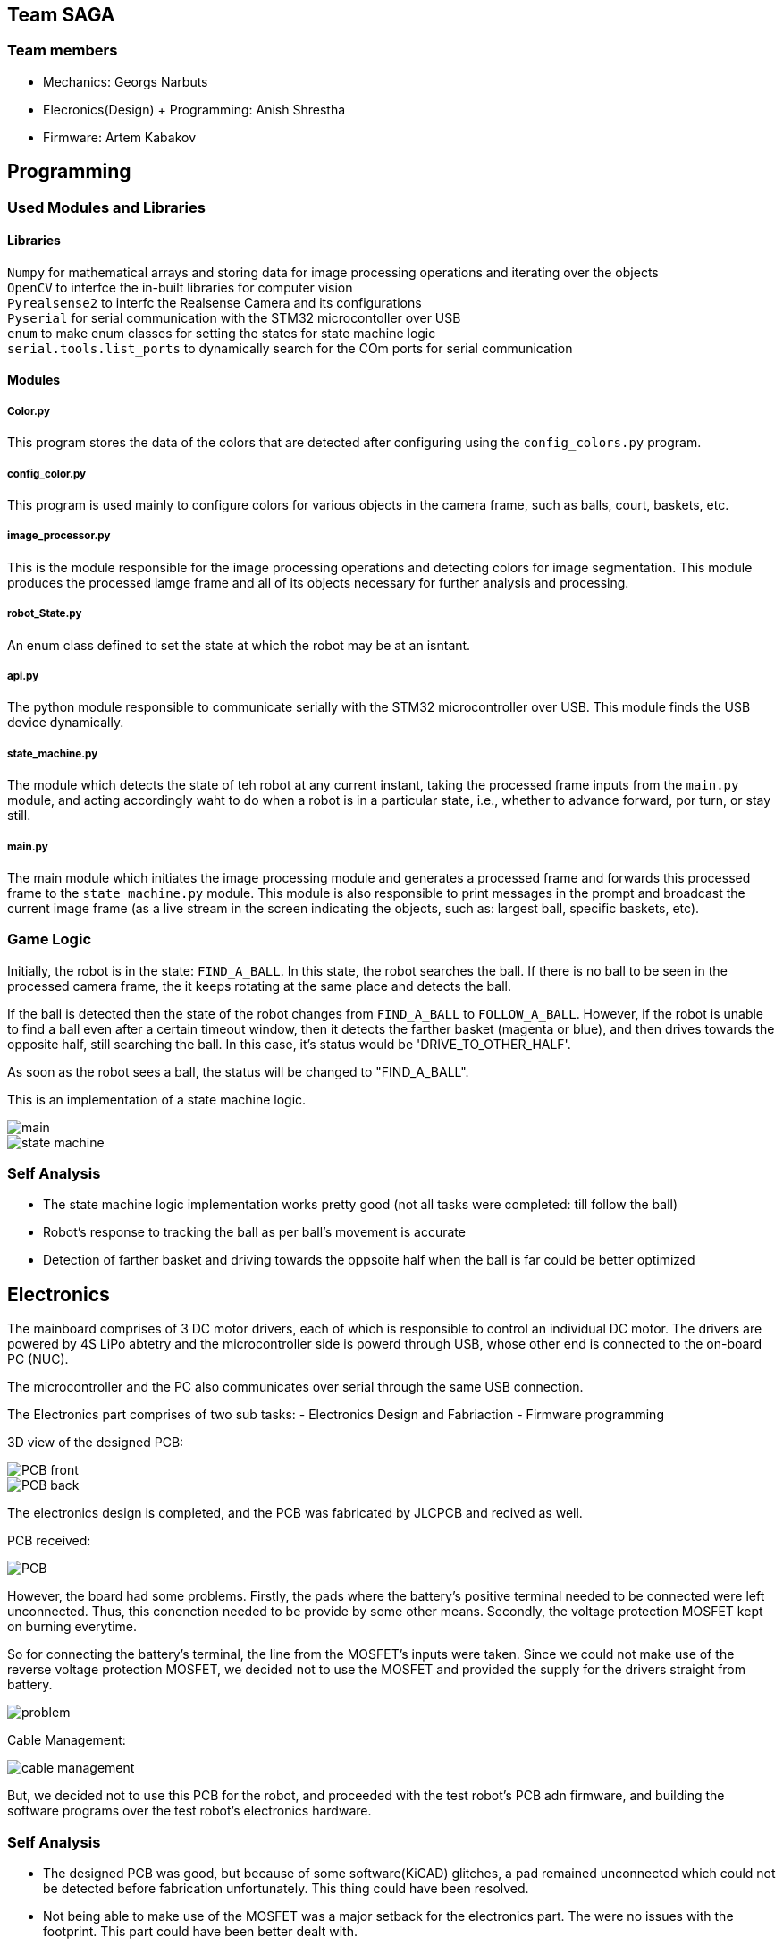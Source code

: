 == Team SAGA

=== Team members
- Mechanics: Georgs Narbuts   
- Elecronics(Design) + Programming: Anish Shrestha   
- Firmware: Artem Kabakov   
   

== Programming

=== Used Modules and Libraries
==== Libraries
`Numpy` for mathematical arrays and storing data for image processing operations and iterating over the objects     +
`OpenCV` to interfce the in-built libraries for computer vision     +
`Pyrealsense2` to interfc the Realsense Camera and its configurations   +
`Pyserial` for serial communication with the STM32 microcontoller over USB      +
`enum` to make enum classes for setting the states for state machine logic      +
`serial.tools.list_ports` to dynamically search for the COm ports for serial communication      +

==== Modules
===== Color.py
This program stores the data of the colors that are detected after configuring using the `config_colors.py` program.    +

===== config_color.py
This program is used mainly to configure colors for various objects in the camera frame, such as balls, court, baskets, etc.

===== image_processor.py
This is the module responsible for the image processing operations and detecting colors for image segmentation. This module produces the processed iamge frame and all of its objects necessary for further analysis and processing.

===== robot_State.py
An enum class defined to set the state at which the robot may be at an isntant.

===== api.py
The python module responsible to communicate serially with the STM32 microcontroller over USB. This module finds the USB device dynamically.

===== state_machine.py
The module which detects the state of teh robot at any current instant, taking the processed frame inputs from the `main.py` module, and acting accordingly waht to do when a robot is in a particular state, i.e., whether to advance forward, por turn, or stay still.

===== main.py
The main module which initiates the image processing module and generates a processed frame and forwards this processed frame to the `state_machine.py` module. This module is also responsible to print messages in the prompt and broadcast the current image frame (as a live stream in the screen indicating the objects, such as: largest ball, specific baskets, etc).

=== Game Logic
Initially, the robot is in the state: `FIND_A_BALL`. In this state, the robot searches the ball. If there is no ball to be seen in the processed camera frame, the it keeps rotating at the same place and detects the ball.    +

If the ball is detected then the state of the robot changes from `FIND_A_BALL` to `FOLLOW_A_BALL`. However, if the robot is unable to find a ball even after a certain timeout window, then it detects the farther basket (magenta or blue), and then drives towards the opposite half, still searching the ball. In this case, it's status would be 'DRIVE_TO_OTHER_HALF'.      +

As soon as the robot sees a ball, the status will be changed to "FIND_A_BALL".    +

This is an implementation of a state machine logic.     +

image::Images/main.PNG[]    

image::Images/state_machine.PNG[]   

=== Self Analysis
- The state machine logic implementation works pretty good (not all tasks were completed: till follow the ball)
- Robot's response to tracking the ball as per ball's movement is accurate
- Detection of farther basket and driving towards the oppsoite half when the ball is far could be better optimized

== Electronics

The mainboard comprises of 3 DC motor drivers, each of which is responsible to control an individual DC motor. The drivers are powered by 4S LiPo abtetry and the microcontroller side is powerd through USB, whose other end is connected to the on-board PC (NUC).    +

The microcontroller and the PC also communicates over serial through the same USB connection.

The Electronics part comprises of two sub tasks: 
- Electronics Design and Fabriaction
- Firmware programming

3D view of the designed PCB:    +

image::Images/PCB_front.PNG[]

image::Images/PCB_back.PNG[]


The electronics design is completed, and the PCB was fabricated by JLCPCB and recived as well.

PCB received:

image::Images/PCB.PNG[]

However, the board had some problems. Firstly, the pads where the battery's positive terminal needed to be connected were left unconnected. Thus, this conenction needed to be provide by some other means. Secondly, the voltage protection MOSFET kept on burning everytime.

So for connecting the battery's terminal, the line from the MOSFET's inputs were taken. Since we could not make use of the reverse voltage protection MOSFET, we decided not to use the MOSFET and provided the supply for the drivers straight from battery.

image::Images/problem.PNG[]


Cable Management:   

image::Images/cable_management.PNG[]


But, we decided not to use this PCB for the robot, and proceeded with the test robot's PCB adn firmware, and building the software programs over the test robot's electronics hardware.

=== Self Analysis

- The designed PCB was good, but because of some software(KiCAD) glitches, a pad remained unconnected which could not be detected before fabrication unfortunately. This thing could have been resolved.
- Not being able to make use of the MOSFET was a major setback for the electronics part. The were no issues with the footprint. This part could have been better dealt with.
- The worst thing about the electronics part was that the firmware part was not complete.


== Mechanics
The test robot we received was in quite a bad codition. A lot of critical components and holes were either cut out or modified by mechanical means, so at first, taking the measurements for a test thrower was quite a nightmare, but after getting access to the test robot's cad files, the design of test thrower went on much more smoothly. 

Even though the test robot was quite janky it served us well during testing of software/firmware phases. 

When it comes to our actual robot's design, it was quite different from the test one ([fusion360 assembly](https://a360.co/3kaIMCJ)):

image::Images/robot.png[]

image::Images/robot_side.png[]

image::Images/robot_top.png[]




- Firstly, we made our robot quite a bit smaller (240mm in diameter)
- The motor mounts are attached to both the top and bottom plate thus making the whole assembly more sturdy:

image::Images/motor_mounts.png[]

- The omniwheels were 3D printed, the rollers were pressure fitted which greatly decreases the parts complexity and increases the ease of servicability. The connecor which fastens the wheel to the motors shaft is made out of aluminium on a lathe.

image::Images/omniwheel.png[]

image::Images/omniwheel_pressurefit.png[]


For the thrower, design wise I went the most popular way. It being 2 ramps that are connected to 2 sidewalls using M3 spacers. The sidewalls are fastened to both the bottom and top plate and to one of them, a thrower motor with a spacer is screwed on. The throwing angle of the ramps is 55 degrees.

image::Images/thrower.png[]


=== Self Analysis

- More thought and time should've been put into the cable management routing. In our current robot there isn't much dedicated space for wires to sit or to be managed. A great addition would be a 3d printed bracket which holds the power switches along with the battery connectors on the robots side, this would make the cable management look more tidy and organised. 
- The small form factor makes our robot more agile on the playing field compared to our test robot. At first we had our concerns about the center of gravity being too high, but it turned out fine in the end. 
- If we had more time for the design, we would have implemented a thrower with variable angle of throwing.

=== Blog

=== Monday 2022-09-05
*Anish:* Connected the main board if the test robot with motor drivers. Placed everything in the chasis provided. Checked the wire connections. (2h) +   
*Georgs:* Took measurements of the test robot so that the thrower can be made. (2h) +

=== Thursday 2022-09-08
*Anish:* Gone through the schematic to follow for wiring. Prepared the wire accordingly with appropriate conenctors. Connected everything as per the schematic. Tested motors individually, and conenction with the drivers. (1.5h) +  

=== Friday 2022-09-09
*Georgs:* Started designing the test thrower. Had some problems with Fusion360, but figured them out. (5h) +

=== Monday 2022-09-12
*Anish*: Following the completion of software, tested for driving the test robot straight, commands given from the computer manually. Conencted the thrower motor, and tested. Proceded to schematic design for new robot. (2.5h) +   
*Georgs:* Measure the thrower motor dimensions and made a model. Showed the test thrower design to the supervisors. Received some input on what to redesign. (2.5h) +
   
=== Thursday 2022-09-15
*Anish:* Completed the schematic design (apparently). Started the work for pcb design. Changed one of the motors as it turned out to be faulty. tested the new motor, and assembled it in the test robot. (2h) +   

== Sunday 2022-09-18
*Georgs:* Completed the revised thrower design. (4h) +

== Monday 2022-09-19
*Georgs:* Submitted the thrower design for approval, got some feedback that needs to be fixed. (1.5h) +

=== Monday 2022-09-19
*Anish:* PCB dsign continued. Some new footprints made (custom). Progress presentation. (1.5h)+   

=== Thursday 2022-09-22
*Anish:* The omni-motion tested. Got sued to the battery basics, and received teh batetry. Made connectors compliant to the ones with abttery. Rewired the test robot. (2h)+   

=== Monday 2022-09-26
*Anish:* Needed to change the PCB schematic adn design since few components were changed. PCB was too large, needed to make it smaller. (1h)+   

=== Thursday 2022-09-29
*Anish:* PCB design completed. Needed few final tweaks. Sent the design for approval. Assembled the parts of the test robot after changing few parts (motor and driver) (1.5h)+   

=== Monday 2022-10-03

=== Thursday 2022-10-06
*Anish:* With some of the previous issues solved, the PCB design had new issues assigned. Sequentially tried to sort those issues. (1.5h)+

*Georgs* Thrower design aproved, got acquainted with the CNC mill. Milled out parts for the thrower. (3h)+

=== Monday 2022-10-10
*Anish:* Still there were issues with the board design. Mainly with the high current paths and differential USB pair routing. Updated the board with hgh current paths with copper fill. Tweaked few other things in the PCB design to make it an optimal design (1.5h)+

*Georgs* Assembled the thrower and attached it to the test robot. (2h)+
=== Monday 2022-10-24
*Anish:* Rewired the cables including the thrower motor in test robot. Checked the connections and if the motors were well connected by powering the robot and driving the motors: wheels and thrower. Continued with the PCB design part. (1.5h)+

*Georgs* Started designing the omni-wheels. Goes very slow. (3.5h)+


=== Thursday 2022-10-27
*Anish:* Pushed the new design to github repo. Got few more issues in the design, and solved them. Repushed the commits. Few issues were remaining. Waiting for the response/approval. (2h)+
<<<<<<< HEAD

=== Monday 2022-10-31
*Anish:* Progress presentation. Started camera calibration. (1.5h) +

*Georgs* Progress presentations, wheel design started. (2h) +

*Artem:* Attended progress presentations. (1h) +

=== Thursday 2022-11-3
*Anish:* Some issues related to the realsense library. Solving the issues. Started camera configuration: blod detection and setting optimum parameter values. (2h) +   

*Artem:* Received PCB and Start soldering. Work with camera calibration. (1.5h) +  

=== Monday 2022-11-7
*Anish:* Configured color settings for the realsense and started the ball detection. Lighting and brightness gives problems while ball detection. Reconfigured color settings and parameters. (2.5h) +   

*Georgs* Omniwheel design, took some measurements. Everythings going smoothly. (2h) +

*Artem:* Resolve issues with PCB. Running ball detection program. (2h) +

=== Thursday 2022-11-10
*Anish:* Configures the camera in computer lab. Detects the ball. But in other rooms, the ball detection program is irresponsive. Sorting out the problems. (2h) +   

*Georgs* Printed a test piece for omniwheel design. The rollers fit in great. The design is ready for approval. Submitted for approval. (3h) +

*Artem:* Soldering and working with the PCB. Many problems faced in order to sue the new PCBs.(1.5h) +

=== Monday 2022-11-14
*Anish:* Progress presentation. Tried to reconfigure all the things including the baskets and field. (2h) +

=== Thursday 2022-11-17
*Anish:* Mainboard communication with the software part, communicating over serial. Sending commands for motors turning in various configuration with thrower as well. Configuring various objects like balls, field, baskets, b/w parts and others. Tried to come up with a proper detection algorithm. (3h) +
*Artem:* Testing the mainboard; driving motors (1h) +
*Georgs* Printed out all of the needed omniwheel parts (3h)+

=== Monday 2022-11-21
*Anish:* Programmed for the robot to find the ball and turn where the ball is. Used the linear scaling to map the speed from the distance between the ball and the center of the camera frame. Problems detected with linear scling: not accurat and has issues as ball is pretty far from the robot. Tried further to scale the speed, but failed. (3.5h) +
*Artem:* Soldering the new PCB. Connected few terminals with wire as the MOSFET could not tbe interfaced. (1.5h) +

=== Wednesday 2022-11-23
*Anish:* Programmed the software part for ball detectiona nd follow. Ran into the same problem of not so precise ball tracking. Detects the ball but the tracking algorithm fails. Need to change the scaling factor and might need to incorporate PID control as the movement in left and right motion is not symmetric. Tested the thrower and calibrated the thrower speed according to the distance. interpoaltion yet to be implemented. Here also lienar scaling performed, but not precise. Reconfigured all color confugurations again as theer were few problems while ball detection. (4.5h) +
<<<<<<< HEAD

=== Monday 2022-11-28
*Anish:* Progress presentation.Tuned the proportional tuning for P-controller, scaling the speeds for controlled motion of the robot. Reconfigured colors for better object derection, especially balls. (2.5h)+

=== Thursday 2022-12-02
*Anish:* Tested the ball detection and ball follow. Works good when the ball is near. But when the ball is on the other half of the court, the robot does not detect the ball. Very difficult to tune. Reconfigured colors to detect the ball multiple times. Rand into the same problem. (3h)+

=== Monday 2022-12-5
*Anish:* Continued with ball following. Slight progress in the ball following, but the same problem of not detecting when the ball is farther away. (2h)+

=== Thursday 2022-12-8
*Anish:* Tried implementing the state machine logic and responding to referee commands. (1.5h)+

=== Monday 2022-12-12
*Anish:* Solving issues with the Pull Requests for reviewing the codes: dynamic USB COM port search, state machine implementation, refereee commands. (2h)+

*Georgs* Milled out the wheel connectors using a lathe (5h)+

=== Tuesday 2022-11-29 
*Georgs* Assembled an omniwheel using all of the needed parts, works great! (3h)+

== Monday 2022-12-05
*Georgs* Robot chassis design approved, fixed some last changes, ready for fabrication (4h)+

== Tuesday 2022-12-07
*Georgs* All parts which need to be printed have been printed (~8h printing time)

== Friday 2022-12-09
*Georgs* Robot chassis and everything milled out with the CNC (4h)+

== Saturday 2022-12-10
*Georgs* CNCd parts cleaned up, partial assembly. Need to migrate some components from the test robot to the new one (8h+)
>>>>>>> 73095bfb929ac4462d035fdb161416a2abb43a7f
